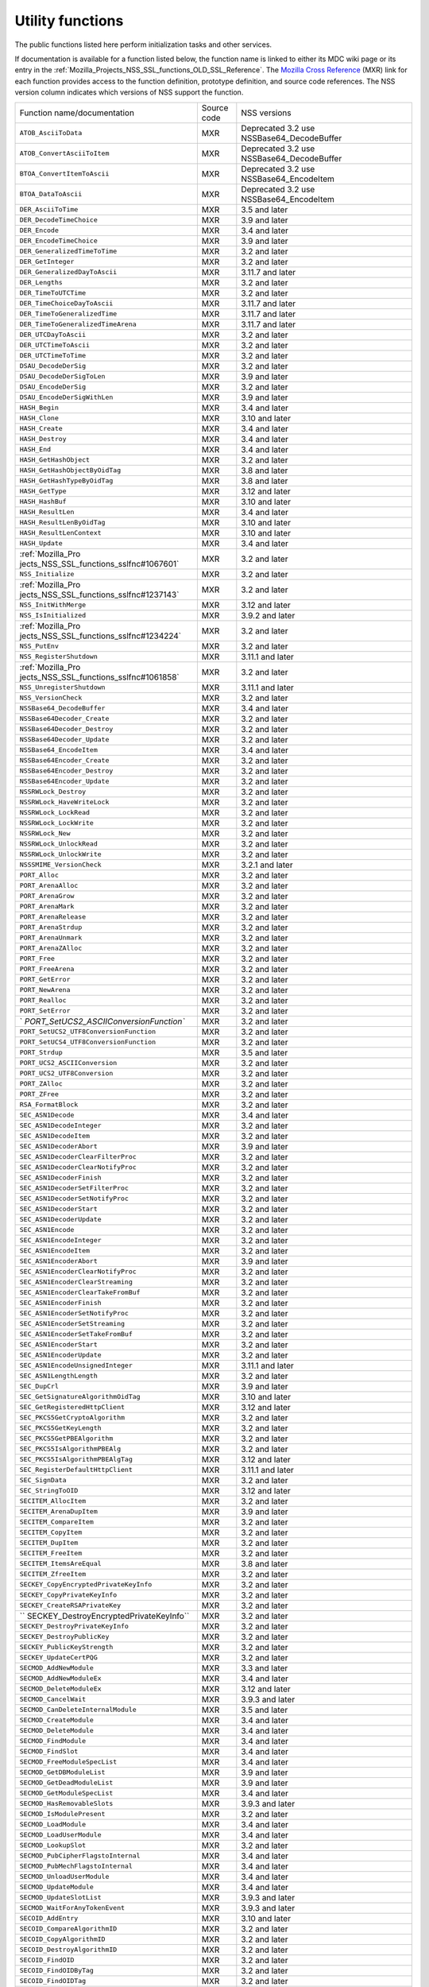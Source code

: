 .. _Mozilla_Projects_NSS_Utility_functions:

Utility functions
=================

.. container::

   The public functions listed here perform initialization tasks and other services.

   If documentation is available for a function listed below, the function name is linked to either
   its MDC wiki page or its entry in the
   :ref:`Mozilla_Projects_NSS_SSL_functions_OLD_SSL_Reference`. The `Mozilla Cross
   Reference <http://mxr.mozilla.org/>`__ (MXR) link for each function provides access to the
   function definition, prototype definition, and source code references. The NSS version column
   indicates which versions of NSS support the function.

   +-----------------------------------------+-------------+-----------------------------------------+
   | Function name/documentation             | Source code | NSS versions                            |
   +-----------------------------------------+-------------+-----------------------------------------+
   | ``ATOB_AsciiToData``                    | MXR         | Deprecated 3.2 use                      |
   |                                         |             | NSSBase64_DecodeBuffer                  |
   +-----------------------------------------+-------------+-----------------------------------------+
   | ``ATOB_ConvertAsciiToItem``             | MXR         | Deprecated 3.2 use                      |
   |                                         |             | NSSBase64_DecodeBuffer                  |
   +-----------------------------------------+-------------+-----------------------------------------+
   | ``BTOA_ConvertItemToAscii``             | MXR         | Deprecated 3.2 use NSSBase64_EncodeItem |
   +-----------------------------------------+-------------+-----------------------------------------+
   | ``BTOA_DataToAscii``                    | MXR         | Deprecated 3.2 use NSSBase64_EncodeItem |
   +-----------------------------------------+-------------+-----------------------------------------+
   | ``DER_AsciiToTime``                     | MXR         | 3.5 and later                           |
   +-----------------------------------------+-------------+-----------------------------------------+
   | ``DER_DecodeTimeChoice``                | MXR         | 3.9 and later                           |
   +-----------------------------------------+-------------+-----------------------------------------+
   | ``DER_Encode``                          | MXR         | 3.4 and later                           |
   +-----------------------------------------+-------------+-----------------------------------------+
   | ``DER_EncodeTimeChoice``                | MXR         | 3.9 and later                           |
   +-----------------------------------------+-------------+-----------------------------------------+
   | ``DER_GeneralizedTimeToTime``           | MXR         | 3.2 and later                           |
   +-----------------------------------------+-------------+-----------------------------------------+
   | ``DER_GetInteger``                      | MXR         | 3.2 and later                           |
   +-----------------------------------------+-------------+-----------------------------------------+
   | ``DER_GeneralizedDayToAscii``           | MXR         | 3.11.7 and later                        |
   +-----------------------------------------+-------------+-----------------------------------------+
   | ``DER_Lengths``                         | MXR         | 3.2 and later                           |
   +-----------------------------------------+-------------+-----------------------------------------+
   | ``DER_TimeToUTCTime``                   | MXR         | 3.2 and later                           |
   +-----------------------------------------+-------------+-----------------------------------------+
   | ``DER_TimeChoiceDayToAscii``            | MXR         | 3.11.7 and later                        |
   +-----------------------------------------+-------------+-----------------------------------------+
   | ``DER_TimeToGeneralizedTime``           | MXR         | 3.11.7 and later                        |
   +-----------------------------------------+-------------+-----------------------------------------+
   | ``DER_TimeToGeneralizedTimeArena``      | MXR         | 3.11.7 and later                        |
   +-----------------------------------------+-------------+-----------------------------------------+
   | ``DER_UTCDayToAscii``                   | MXR         | 3.2 and later                           |
   +-----------------------------------------+-------------+-----------------------------------------+
   | ``DER_UTCTimeToAscii``                  | MXR         | 3.2 and later                           |
   +-----------------------------------------+-------------+-----------------------------------------+
   | ``DER_UTCTimeToTime``                   | MXR         | 3.2 and later                           |
   +-----------------------------------------+-------------+-----------------------------------------+
   | ``DSAU_DecodeDerSig``                   | MXR         | 3.2 and later                           |
   +-----------------------------------------+-------------+-----------------------------------------+
   | ``DSAU_DecodeDerSigToLen``              | MXR         | 3.9 and later                           |
   +-----------------------------------------+-------------+-----------------------------------------+
   | ``DSAU_EncodeDerSig``                   | MXR         | 3.2 and later                           |
   +-----------------------------------------+-------------+-----------------------------------------+
   | ``DSAU_EncodeDerSigWithLen``            | MXR         | 3.9 and later                           |
   +-----------------------------------------+-------------+-----------------------------------------+
   | ``HASH_Begin``                          | MXR         | 3.4 and later                           |
   +-----------------------------------------+-------------+-----------------------------------------+
   | ``HASH_Clone``                          | MXR         | 3.10 and later                          |
   +-----------------------------------------+-------------+-----------------------------------------+
   | ``HASH_Create``                         | MXR         | 3.4 and later                           |
   +-----------------------------------------+-------------+-----------------------------------------+
   | ``HASH_Destroy``                        | MXR         | 3.4 and later                           |
   +-----------------------------------------+-------------+-----------------------------------------+
   | ``HASH_End``                            | MXR         | 3.4 and later                           |
   +-----------------------------------------+-------------+-----------------------------------------+
   | ``HASH_GetHashObject``                  | MXR         | 3.2 and later                           |
   +-----------------------------------------+-------------+-----------------------------------------+
   | ``HASH_GetHashObjectByOidTag``          | MXR         | 3.8 and later                           |
   +-----------------------------------------+-------------+-----------------------------------------+
   | ``HASH_GetHashTypeByOidTag``            | MXR         | 3.8 and later                           |
   +-----------------------------------------+-------------+-----------------------------------------+
   | ``HASH_GetType``                        | MXR         | 3.12 and later                          |
   +-----------------------------------------+-------------+-----------------------------------------+
   | ``HASH_HashBuf``                        | MXR         | 3.10 and later                          |
   +-----------------------------------------+-------------+-----------------------------------------+
   | ``HASH_ResultLen``                      | MXR         | 3.4 and later                           |
   +-----------------------------------------+-------------+-----------------------------------------+
   | ``HASH_ResultLenByOidTag``              | MXR         | 3.10 and later                          |
   +-----------------------------------------+-------------+-----------------------------------------+
   | ``HASH_ResultLenContext``               | MXR         | 3.10 and later                          |
   +-----------------------------------------+-------------+-----------------------------------------+
   | ``HASH_Update``                         | MXR         | 3.4 and later                           |
   +-----------------------------------------+-------------+-----------------------------------------+
   | :ref:`Mozilla_Pro                       | MXR         | 3.2 and later                           |
   | jects_NSS_SSL_functions_sslfnc#1067601` |             |                                         |
   +-----------------------------------------+-------------+-----------------------------------------+
   | ``NSS_Initialize``                      | MXR         | 3.2 and later                           |
   +-----------------------------------------+-------------+-----------------------------------------+
   | :ref:`Mozilla_Pro                       | MXR         | 3.2 and later                           |
   | jects_NSS_SSL_functions_sslfnc#1237143` |             |                                         |
   +-----------------------------------------+-------------+-----------------------------------------+
   | ``NSS_InitWithMerge``                   | MXR         | 3.12 and later                          |
   +-----------------------------------------+-------------+-----------------------------------------+
   | ``NSS_IsInitialized``                   | MXR         | 3.9.2 and later                         |
   +-----------------------------------------+-------------+-----------------------------------------+
   | :ref:`Mozilla_Pro                       | MXR         | 3.2 and later                           |
   | jects_NSS_SSL_functions_sslfnc#1234224` |             |                                         |
   +-----------------------------------------+-------------+-----------------------------------------+
   | ``NSS_PutEnv``                          | MXR         | 3.2 and later                           |
   +-----------------------------------------+-------------+-----------------------------------------+
   | ``NSS_RegisterShutdown``                | MXR         | 3.11.1 and later                        |
   +-----------------------------------------+-------------+-----------------------------------------+
   | :ref:`Mozilla_Pro                       | MXR         | 3.2 and later                           |
   | jects_NSS_SSL_functions_sslfnc#1061858` |             |                                         |
   +-----------------------------------------+-------------+-----------------------------------------+
   | ``NSS_UnregisterShutdown``              | MXR         | 3.11.1 and later                        |
   +-----------------------------------------+-------------+-----------------------------------------+
   | ``NSS_VersionCheck``                    | MXR         | 3.2 and later                           |
   +-----------------------------------------+-------------+-----------------------------------------+
   | ``NSSBase64_DecodeBuffer``              | MXR         | 3.4 and later                           |
   +-----------------------------------------+-------------+-----------------------------------------+
   | ``NSSBase64Decoder_Create``             | MXR         | 3.2 and later                           |
   +-----------------------------------------+-------------+-----------------------------------------+
   | ``NSSBase64Decoder_Destroy``            | MXR         | 3.2 and later                           |
   +-----------------------------------------+-------------+-----------------------------------------+
   | ``NSSBase64Decoder_Update``             | MXR         | 3.2 and later                           |
   +-----------------------------------------+-------------+-----------------------------------------+
   | ``NSSBase64_EncodeItem``                | MXR         | 3.4 and later                           |
   +-----------------------------------------+-------------+-----------------------------------------+
   | ``NSSBase64Encoder_Create``             | MXR         | 3.2 and later                           |
   +-----------------------------------------+-------------+-----------------------------------------+
   | ``NSSBase64Encoder_Destroy``            | MXR         | 3.2 and later                           |
   +-----------------------------------------+-------------+-----------------------------------------+
   | ``NSSBase64Encoder_Update``             | MXR         | 3.2 and later                           |
   +-----------------------------------------+-------------+-----------------------------------------+
   | ``NSSRWLock_Destroy``                   | MXR         | 3.2 and later                           |
   +-----------------------------------------+-------------+-----------------------------------------+
   | ``NSSRWLock_HaveWriteLock``             | MXR         | 3.2 and later                           |
   +-----------------------------------------+-------------+-----------------------------------------+
   | ``NSSRWLock_LockRead``                  | MXR         | 3.2 and later                           |
   +-----------------------------------------+-------------+-----------------------------------------+
   | ``NSSRWLock_LockWrite``                 | MXR         | 3.2 and later                           |
   +-----------------------------------------+-------------+-----------------------------------------+
   | ``NSSRWLock_New``                       | MXR         | 3.2 and later                           |
   +-----------------------------------------+-------------+-----------------------------------------+
   | ``NSSRWLock_UnlockRead``                | MXR         | 3.2 and later                           |
   +-----------------------------------------+-------------+-----------------------------------------+
   | ``NSSRWLock_UnlockWrite``               | MXR         | 3.2 and later                           |
   +-----------------------------------------+-------------+-----------------------------------------+
   | ``NSSSMIME_VersionCheck``               | MXR         | 3.2.1 and later                         |
   +-----------------------------------------+-------------+-----------------------------------------+
   | ``PORT_Alloc``                          | MXR         | 3.2 and later                           |
   +-----------------------------------------+-------------+-----------------------------------------+
   | ``PORT_ArenaAlloc``                     | MXR         | 3.2 and later                           |
   +-----------------------------------------+-------------+-----------------------------------------+
   | ``PORT_ArenaGrow``                      | MXR         | 3.2 and later                           |
   +-----------------------------------------+-------------+-----------------------------------------+
   | ``PORT_ArenaMark``                      | MXR         | 3.2 and later                           |
   +-----------------------------------------+-------------+-----------------------------------------+
   | ``PORT_ArenaRelease``                   | MXR         | 3.2 and later                           |
   +-----------------------------------------+-------------+-----------------------------------------+
   | ``PORT_ArenaStrdup``                    | MXR         | 3.2 and later                           |
   +-----------------------------------------+-------------+-----------------------------------------+
   | ``PORT_ArenaUnmark``                    | MXR         | 3.2 and later                           |
   +-----------------------------------------+-------------+-----------------------------------------+
   | ``PORT_ArenaZAlloc``                    | MXR         | 3.2 and later                           |
   +-----------------------------------------+-------------+-----------------------------------------+
   | ``PORT_Free``                           | MXR         | 3.2 and later                           |
   +-----------------------------------------+-------------+-----------------------------------------+
   | ``PORT_FreeArena``                      | MXR         | 3.2 and later                           |
   +-----------------------------------------+-------------+-----------------------------------------+
   | ``PORT_GetError``                       | MXR         | 3.2 and later                           |
   +-----------------------------------------+-------------+-----------------------------------------+
   | ``PORT_NewArena``                       | MXR         | 3.2 and later                           |
   +-----------------------------------------+-------------+-----------------------------------------+
   | ``PORT_Realloc``                        | MXR         | 3.2 and later                           |
   +-----------------------------------------+-------------+-----------------------------------------+
   | ``PORT_SetError``                       | MXR         | 3.2 and later                           |
   +-----------------------------------------+-------------+-----------------------------------------+
   | `                                       | MXR         | 3.2 and later                           |
   | `PORT_SetUCS2_ASCIIConversionFunction`` |             |                                         |
   +-----------------------------------------+-------------+-----------------------------------------+
   | ``PORT_SetUCS2_UTF8ConversionFunction`` | MXR         | 3.2 and later                           |
   +-----------------------------------------+-------------+-----------------------------------------+
   | ``PORT_SetUCS4_UTF8ConversionFunction`` | MXR         | 3.2 and later                           |
   +-----------------------------------------+-------------+-----------------------------------------+
   | ``PORT_Strdup``                         | MXR         | 3.5 and later                           |
   +-----------------------------------------+-------------+-----------------------------------------+
   | ``PORT_UCS2_ASCIIConversion``           | MXR         | 3.2 and later                           |
   +-----------------------------------------+-------------+-----------------------------------------+
   | ``PORT_UCS2_UTF8Conversion``            | MXR         | 3.2 and later                           |
   +-----------------------------------------+-------------+-----------------------------------------+
   | ``PORT_ZAlloc``                         | MXR         | 3.2 and later                           |
   +-----------------------------------------+-------------+-----------------------------------------+
   | ``PORT_ZFree``                          | MXR         | 3.2 and later                           |
   +-----------------------------------------+-------------+-----------------------------------------+
   | ``RSA_FormatBlock``                     | MXR         | 3.2 and later                           |
   +-----------------------------------------+-------------+-----------------------------------------+
   | ``SEC_ASN1Decode``                      | MXR         | 3.4 and later                           |
   +-----------------------------------------+-------------+-----------------------------------------+
   | ``SEC_ASN1DecodeInteger``               | MXR         | 3.2 and later                           |
   +-----------------------------------------+-------------+-----------------------------------------+
   | ``SEC_ASN1DecodeItem``                  | MXR         | 3.2 and later                           |
   +-----------------------------------------+-------------+-----------------------------------------+
   | ``SEC_ASN1DecoderAbort``                | MXR         | 3.9 and later                           |
   +-----------------------------------------+-------------+-----------------------------------------+
   | ``SEC_ASN1DecoderClearFilterProc``      | MXR         | 3.2 and later                           |
   +-----------------------------------------+-------------+-----------------------------------------+
   | ``SEC_ASN1DecoderClearNotifyProc``      | MXR         | 3.2 and later                           |
   +-----------------------------------------+-------------+-----------------------------------------+
   | ``SEC_ASN1DecoderFinish``               | MXR         | 3.2 and later                           |
   +-----------------------------------------+-------------+-----------------------------------------+
   | ``SEC_ASN1DecoderSetFilterProc``        | MXR         | 3.2 and later                           |
   +-----------------------------------------+-------------+-----------------------------------------+
   | ``SEC_ASN1DecoderSetNotifyProc``        | MXR         | 3.2 and later                           |
   +-----------------------------------------+-------------+-----------------------------------------+
   | ``SEC_ASN1DecoderStart``                | MXR         | 3.2 and later                           |
   +-----------------------------------------+-------------+-----------------------------------------+
   | ``SEC_ASN1DecoderUpdate``               | MXR         | 3.2 and later                           |
   +-----------------------------------------+-------------+-----------------------------------------+
   | ``SEC_ASN1Encode``                      | MXR         | 3.2 and later                           |
   +-----------------------------------------+-------------+-----------------------------------------+
   | ``SEC_ASN1EncodeInteger``               | MXR         | 3.2 and later                           |
   +-----------------------------------------+-------------+-----------------------------------------+
   | ``SEC_ASN1EncodeItem``                  | MXR         | 3.2 and later                           |
   +-----------------------------------------+-------------+-----------------------------------------+
   | ``SEC_ASN1EncoderAbort``                | MXR         | 3.9 and later                           |
   +-----------------------------------------+-------------+-----------------------------------------+
   | ``SEC_ASN1EncoderClearNotifyProc``      | MXR         | 3.2 and later                           |
   +-----------------------------------------+-------------+-----------------------------------------+
   | ``SEC_ASN1EncoderClearStreaming``       | MXR         | 3.2 and later                           |
   +-----------------------------------------+-------------+-----------------------------------------+
   | ``SEC_ASN1EncoderClearTakeFromBuf``     | MXR         | 3.2 and later                           |
   +-----------------------------------------+-------------+-----------------------------------------+
   | ``SEC_ASN1EncoderFinish``               | MXR         | 3.2 and later                           |
   +-----------------------------------------+-------------+-----------------------------------------+
   | ``SEC_ASN1EncoderSetNotifyProc``        | MXR         | 3.2 and later                           |
   +-----------------------------------------+-------------+-----------------------------------------+
   | ``SEC_ASN1EncoderSetStreaming``         | MXR         | 3.2 and later                           |
   +-----------------------------------------+-------------+-----------------------------------------+
   | ``SEC_ASN1EncoderSetTakeFromBuf``       | MXR         | 3.2 and later                           |
   +-----------------------------------------+-------------+-----------------------------------------+
   | ``SEC_ASN1EncoderStart``                | MXR         | 3.2 and later                           |
   +-----------------------------------------+-------------+-----------------------------------------+
   | ``SEC_ASN1EncoderUpdate``               | MXR         | 3.2 and later                           |
   +-----------------------------------------+-------------+-----------------------------------------+
   | ``SEC_ASN1EncodeUnsignedInteger``       | MXR         | 3.11.1 and later                        |
   +-----------------------------------------+-------------+-----------------------------------------+
   | ``SEC_ASN1LengthLength``                | MXR         | 3.2 and later                           |
   +-----------------------------------------+-------------+-----------------------------------------+
   | ``SEC_DupCrl``                          | MXR         | 3.9 and later                           |
   +-----------------------------------------+-------------+-----------------------------------------+
   | ``SEC_GetSignatureAlgorithmOidTag``     | MXR         | 3.10 and later                          |
   +-----------------------------------------+-------------+-----------------------------------------+
   | ``SEC_GetRegisteredHttpClient``         | MXR         | 3.12 and later                          |
   +-----------------------------------------+-------------+-----------------------------------------+
   | ``SEC_PKCS5GetCryptoAlgorithm``         | MXR         | 3.2 and later                           |
   +-----------------------------------------+-------------+-----------------------------------------+
   | ``SEC_PKCS5GetKeyLength``               | MXR         | 3.2 and later                           |
   +-----------------------------------------+-------------+-----------------------------------------+
   | ``SEC_PKCS5GetPBEAlgorithm``            | MXR         | 3.2 and later                           |
   +-----------------------------------------+-------------+-----------------------------------------+
   | ``SEC_PKCS5IsAlgorithmPBEAlg``          | MXR         | 3.2 and later                           |
   +-----------------------------------------+-------------+-----------------------------------------+
   | ``SEC_PKCS5IsAlgorithmPBEAlgTag``       | MXR         | 3.12 and later                          |
   +-----------------------------------------+-------------+-----------------------------------------+
   | ``SEC_RegisterDefaultHttpClient``       | MXR         | 3.11.1 and later                        |
   +-----------------------------------------+-------------+-----------------------------------------+
   | ``SEC_SignData``                        | MXR         | 3.2 and later                           |
   +-----------------------------------------+-------------+-----------------------------------------+
   | ``SEC_StringToOID``                     | MXR         | 3.12 and later                          |
   +-----------------------------------------+-------------+-----------------------------------------+
   | ``SECITEM_AllocItem``                   | MXR         | 3.2 and later                           |
   +-----------------------------------------+-------------+-----------------------------------------+
   | ``SECITEM_ArenaDupItem``                | MXR         | 3.9 and later                           |
   +-----------------------------------------+-------------+-----------------------------------------+
   | ``SECITEM_CompareItem``                 | MXR         | 3.2 and later                           |
   +-----------------------------------------+-------------+-----------------------------------------+
   | ``SECITEM_CopyItem``                    | MXR         | 3.2 and later                           |
   +-----------------------------------------+-------------+-----------------------------------------+
   | ``SECITEM_DupItem``                     | MXR         | 3.2 and later                           |
   +-----------------------------------------+-------------+-----------------------------------------+
   | ``SECITEM_FreeItem``                    | MXR         | 3.2 and later                           |
   +-----------------------------------------+-------------+-----------------------------------------+
   | ``SECITEM_ItemsAreEqual``               | MXR         | 3.8 and later                           |
   +-----------------------------------------+-------------+-----------------------------------------+
   | ``SECITEM_ZfreeItem``                   | MXR         | 3.2 and later                           |
   +-----------------------------------------+-------------+-----------------------------------------+
   | ``SECKEY_CopyEncryptedPrivateKeyInfo``  | MXR         | 3.2 and later                           |
   +-----------------------------------------+-------------+-----------------------------------------+
   | ``SECKEY_CopyPrivateKeyInfo``           | MXR         | 3.2 and later                           |
   +-----------------------------------------+-------------+-----------------------------------------+
   | ``SECKEY_CreateRSAPrivateKey``          | MXR         | 3.2 and later                           |
   +-----------------------------------------+-------------+-----------------------------------------+
   | ``                                      | MXR         | 3.2 and later                           |
   | SECKEY_DestroyEncryptedPrivateKeyInfo`` |             |                                         |
   +-----------------------------------------+-------------+-----------------------------------------+
   | ``SECKEY_DestroyPrivateKeyInfo``        | MXR         | 3.2 and later                           |
   +-----------------------------------------+-------------+-----------------------------------------+
   | ``SECKEY_DestroyPublicKey``             | MXR         | 3.2 and later                           |
   +-----------------------------------------+-------------+-----------------------------------------+
   | ``SECKEY_PublicKeyStrength``            | MXR         | 3.2 and later                           |
   +-----------------------------------------+-------------+-----------------------------------------+
   | ``SECKEY_UpdateCertPQG``                | MXR         | 3.2 and later                           |
   +-----------------------------------------+-------------+-----------------------------------------+
   | ``SECMOD_AddNewModule``                 | MXR         | 3.3 and later                           |
   +-----------------------------------------+-------------+-----------------------------------------+
   | ``SECMOD_AddNewModuleEx``               | MXR         | 3.4 and later                           |
   +-----------------------------------------+-------------+-----------------------------------------+
   | ``SECMOD_DeleteModuleEx``               | MXR         | 3.12 and later                          |
   +-----------------------------------------+-------------+-----------------------------------------+
   | ``SECMOD_CancelWait``                   | MXR         | 3.9.3 and later                         |
   +-----------------------------------------+-------------+-----------------------------------------+
   | ``SECMOD_CanDeleteInternalModule``      | MXR         | 3.5 and later                           |
   +-----------------------------------------+-------------+-----------------------------------------+
   | ``SECMOD_CreateModule``                 | MXR         | 3.4 and later                           |
   +-----------------------------------------+-------------+-----------------------------------------+
   | ``SECMOD_DeleteModule``                 | MXR         | 3.4 and later                           |
   +-----------------------------------------+-------------+-----------------------------------------+
   | ``SECMOD_FindModule``                   | MXR         | 3.4 and later                           |
   +-----------------------------------------+-------------+-----------------------------------------+
   | ``SECMOD_FindSlot``                     | MXR         | 3.4 and later                           |
   +-----------------------------------------+-------------+-----------------------------------------+
   | ``SECMOD_FreeModuleSpecList``           | MXR         | 3.4 and later                           |
   +-----------------------------------------+-------------+-----------------------------------------+
   | ``SECMOD_GetDBModuleList``              | MXR         | 3.9 and later                           |
   +-----------------------------------------+-------------+-----------------------------------------+
   | ``SECMOD_GetDeadModuleList``            | MXR         | 3.9 and later                           |
   +-----------------------------------------+-------------+-----------------------------------------+
   | ``SECMOD_GetModuleSpecList``            | MXR         | 3.4 and later                           |
   +-----------------------------------------+-------------+-----------------------------------------+
   | ``SECMOD_HasRemovableSlots``            | MXR         | 3.9.3 and later                         |
   +-----------------------------------------+-------------+-----------------------------------------+
   | ``SECMOD_IsModulePresent``              | MXR         | 3.2 and later                           |
   +-----------------------------------------+-------------+-----------------------------------------+
   | ``SECMOD_LoadModule``                   | MXR         | 3.4 and later                           |
   +-----------------------------------------+-------------+-----------------------------------------+
   | ``SECMOD_LoadUserModule``               | MXR         | 3.4 and later                           |
   +-----------------------------------------+-------------+-----------------------------------------+
   | ``SECMOD_LookupSlot``                   | MXR         | 3.2 and later                           |
   +-----------------------------------------+-------------+-----------------------------------------+
   | ``SECMOD_PubCipherFlagstoInternal``     | MXR         | 3.4 and later                           |
   +-----------------------------------------+-------------+-----------------------------------------+
   | ``SECMOD_PubMechFlagstoInternal``       | MXR         | 3.4 and later                           |
   +-----------------------------------------+-------------+-----------------------------------------+
   | ``SECMOD_UnloadUserModule``             | MXR         | 3.4 and later                           |
   +-----------------------------------------+-------------+-----------------------------------------+
   | ``SECMOD_UpdateModule``                 | MXR         | 3.4 and later                           |
   +-----------------------------------------+-------------+-----------------------------------------+
   | ``SECMOD_UpdateSlotList``               | MXR         | 3.9.3 and later                         |
   +-----------------------------------------+-------------+-----------------------------------------+
   | ``SECMOD_WaitForAnyTokenEvent``         | MXR         | 3.9.3 and later                         |
   +-----------------------------------------+-------------+-----------------------------------------+
   | ``SECOID_AddEntry``                     | MXR         | 3.10 and later                          |
   +-----------------------------------------+-------------+-----------------------------------------+
   | ``SECOID_CompareAlgorithmID``           | MXR         | 3.2 and later                           |
   +-----------------------------------------+-------------+-----------------------------------------+
   | ``SECOID_CopyAlgorithmID``              | MXR         | 3.2 and later                           |
   +-----------------------------------------+-------------+-----------------------------------------+
   | ``SECOID_DestroyAlgorithmID``           | MXR         | 3.2 and later                           |
   +-----------------------------------------+-------------+-----------------------------------------+
   | ``SECOID_FindOID``                      | MXR         | 3.2 and later                           |
   +-----------------------------------------+-------------+-----------------------------------------+
   | ``SECOID_FindOIDByTag``                 | MXR         | 3.2 and later                           |
   +-----------------------------------------+-------------+-----------------------------------------+
   | ``SECOID_FindOIDTag``                   | MXR         | 3.2 and later                           |
   +-----------------------------------------+-------------+-----------------------------------------+
   | ``SECOID_FindOIDTagDescription``        | MXR         | 3.2 and later                           |
   +-----------------------------------------+-------------+-----------------------------------------+
   | ``SECOID_GetAlgorithmTag``              | MXR         | 3.2 and later                           |
   +-----------------------------------------+-------------+-----------------------------------------+
   | ``SECOID_SetAlgorithmID``               | MXR         | 3.2 and later                           |
   +-----------------------------------------+-------------+-----------------------------------------+
   | ``SGN_Begin``                           | MXR         | 3.2 and later                           |
   +-----------------------------------------+-------------+-----------------------------------------+
   | ``SGN_CompareDigestInfo``               | MXR         | 3.2 and later                           |
   +-----------------------------------------+-------------+-----------------------------------------+
   | ``SGN_CopyDigestInfo``                  | MXR         | 3.2 and later                           |
   +-----------------------------------------+-------------+-----------------------------------------+
   | ``SGN_CreateDigestInfo``                | MXR         | 3.2 and later                           |
   +-----------------------------------------+-------------+-----------------------------------------+
   | ``SGN_DestroyContext``                  | MXR         | 3.2 and later                           |
   +-----------------------------------------+-------------+-----------------------------------------+
   | ``SGN_DestroyDigestInfo``               | MXR         | 3.2 and later                           |
   +-----------------------------------------+-------------+-----------------------------------------+
   | ``SGN_Digest``                          | MXR         | 3.2 and later                           |
   +-----------------------------------------+-------------+-----------------------------------------+
   | ``SGN_End``                             | MXR         | 3.2 and later                           |
   +-----------------------------------------+-------------+-----------------------------------------+
   | ``SGN_NewContext``                      | MXR         | 3.2 and later                           |
   +-----------------------------------------+-------------+-----------------------------------------+
   | ``SGN_Update``                          | MXR         | 3.2 and later                           |
   +-----------------------------------------+-------------+-----------------------------------------+
   | ``VFY_Begin``                           | MXR         | 3.2 and later                           |
   +-----------------------------------------+-------------+-----------------------------------------+
   | ``VFY_CreateContext``                   | MXR         | Deprecated 3.12 use                     |
   |                                         |             | VFY_CreateContextDirect or              |
   |                                         |             | VFY_CreateContextWithAlgorithmID        |
   +-----------------------------------------+-------------+-----------------------------------------+
   | ``VFY_CreateContextDirect``             | MXR         | 3.12 and later                          |
   +-----------------------------------------+-------------+-----------------------------------------+
   | ``VFY_CreateContextWithAlgorithmID``    | MXR         | 3.12 and later                          |
   +-----------------------------------------+-------------+-----------------------------------------+
   | ``VFY_DestroyContext``                  | MXR         | 3.2 and later                           |
   +-----------------------------------------+-------------+-----------------------------------------+
   | ``VFY_End``                             | MXR         | 3.2 and later                           |
   +-----------------------------------------+-------------+-----------------------------------------+
   | ``VFY_Update``                          | MXR         | 3.2 and later                           |
   +-----------------------------------------+-------------+-----------------------------------------+
   | ``VFY_VerifyData``                      | MXR         | Deprecated 3.12 use                     |
   |                                         |             | VFY_VerifyDataDirect or                 |
   |                                         |             | VFY_VerifyDataWithAlgorithmID           |
   +-----------------------------------------+-------------+-----------------------------------------+
   | ``VFY_VerifyDataDirect``                | MXR         | 3.12 and later                          |
   +-----------------------------------------+-------------+-----------------------------------------+
   | ``VFY_DataWithAlgorithmID``             | MXR         | 3.12 and later                          |
   +-----------------------------------------+-------------+-----------------------------------------+
   | ``VFY_VerifyDigest``                    | MXR         | Deprecated 3.12 use                     |
   |                                         |             | VFY_VerifyDigestDirect or               |
   |                                         |             | VFY_VerifyDigestWithAlgorithmID         |
   +-----------------------------------------+-------------+-----------------------------------------+
   | ``VFY_VerifyDigestDirect``              | MXR         | 3.12 and later                          |
   +-----------------------------------------+-------------+-----------------------------------------+
   | ``VFY_VerifyDigestWithAlgorithmID``     | MXR         | 3.12 and later                          |
   +-----------------------------------------+-------------+-----------------------------------------+